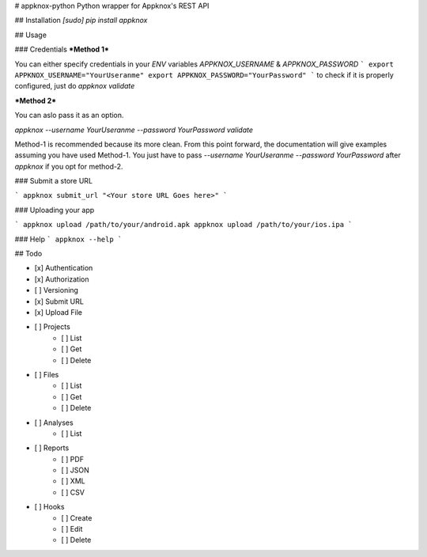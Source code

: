 # appknox-python
Python wrapper for Appknox's REST API

## Installation
`[sudo] pip install appknox`

## Usage

### Credentials
***Method 1***

You can either specify credentials in your `ENV` variables `APPKNOX_USERNAME` & `APPKNOX_PASSWORD`
```
export APPKNOX_USERNAME="YourUseranme"
export APPKNOX_PASSWORD="YourPassword"
```
to check if it is properly configured, just do `appknox validate`

***Method 2***

You can aslo pass it as an option.

`appknox --username YourUseranme --password YourPassword validate`

Method-1 is recommended because its more clean. From this point forward, the documentation will give examples assuming you have used Method-1. You just have to pass `--username YourUseranme --password YourPassword` after `appknox` if you opt for method-2.

### Submit a store URL

```
appknox submit_url "<Your store URL Goes here>"
```

### Uploading your app

```
appknox upload /path/to/your/android.apk
appknox upload /path/to/your/ios.ipa
```

### Help
```
appknox --help
```


## Todo

- [x] Authentication
- [x] Authorization
- [ ] Versioning
- [x] Submit URL
- [x] Upload File
- [ ] Projects
    - [ ] List
    - [ ] Get
    - [ ] Delete
- [ ] Files
    - [ ] List
    - [ ] Get
    - [ ] Delete
- [ ] Analyses
    - [ ] List
- [ ] Reports
    - [ ] PDF
    - [ ] JSON
    - [ ] XML
    - [ ] CSV
- [ ] Hooks
    - [ ] Create
    - [ ] Edit
    - [ ] Delete


